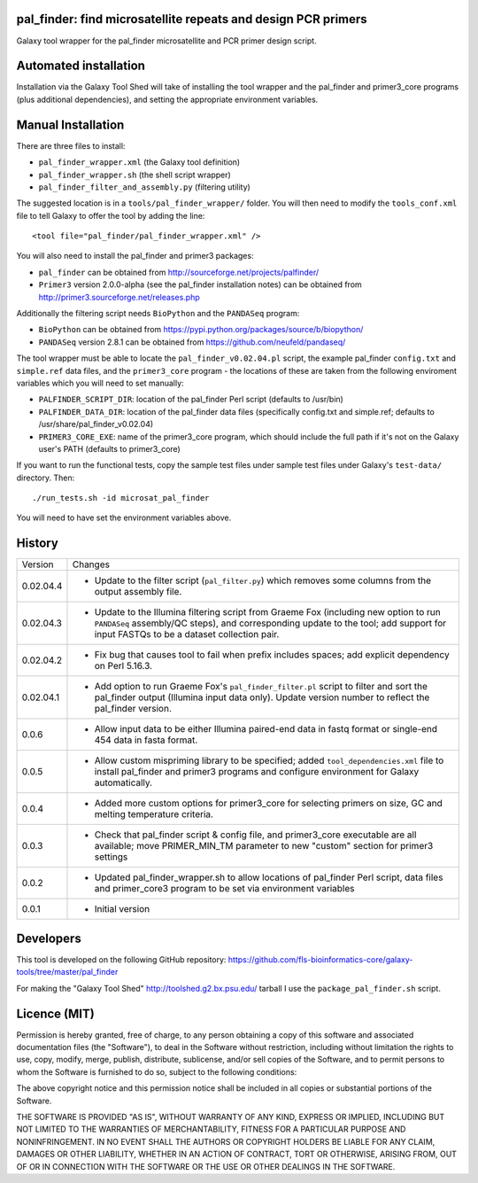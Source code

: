 pal_finder: find microsatellite repeats and design PCR primers
==============================================================

Galaxy tool wrapper for the pal_finder microsatellite and PCR primer design script.

Automated installation
======================

Installation via the Galaxy Tool Shed will take of installing the tool wrapper and
the pal_finder and primer3_core programs (plus additional dependencies), and setting
the appropriate environment variables.

Manual Installation
===================

There are three files to install:

- ``pal_finder_wrapper.xml`` (the Galaxy tool definition)
- ``pal_finder_wrapper.sh`` (the shell script wrapper)
- ``pal_finder_filter_and_assembly.py`` (filtering utility)

The suggested location is in a ``tools/pal_finder_wrapper/`` folder. You will then
need to modify the ``tools_conf.xml`` file to tell Galaxy to offer the tool
by adding the line::

    <tool file="pal_finder/pal_finder_wrapper.xml" />

You will also need to install the pal_finder and primer3 packages:

- ``pal_finder`` can be obtained from http://sourceforge.net/projects/palfinder/
- ``Primer3`` version 2.0.0-alpha (see the pal_finder installation notes) can be
  obtained from http://primer3.sourceforge.net/releases.php

Additionally the filtering script needs ``BioPython`` and the ``PANDASeq`` program:

- ``BioPython`` can be obtained from https://pypi.python.org/packages/source/b/biopython/
- ``PANDASeq`` version 2.8.1 can be obtained from https://github.com/neufeld/pandaseq/

The tool wrapper must be able to locate the ``pal_finder_v0.02.04.pl`` script, the
example pal_finder ``config.txt`` and ``simple.ref`` data files, and the
``primer3_core`` program - the locations of these are taken from the following
enviroment variables which you will need to set manually:

- ``PALFINDER_SCRIPT_DIR``: location of the pal_finder Perl script (defaults to /usr/bin)
- ``PALFINDER_DATA_DIR``: location of the pal_finder data files (specifically config.txt
  and simple.ref; defaults to /usr/share/pal_finder_v0.02.04)
- ``PRIMER3_CORE_EXE``: name of the primer3_core program, which should include the
  full path if it's not on the Galaxy user's PATH (defaults to primer3_core)

If you want to run the functional tests, copy the sample test files under
sample test files under Galaxy's ``test-data/`` directory. Then::

    ./run_tests.sh -id microsat_pal_finder

You will need to have set the environment variables above.

History
=======

========== ======================================================================
Version    Changes
---------- ----------------------------------------------------------------------
0.02.04.4  - Update to the filter script (``pal_filter.py``) which removes some
             columns from the output assembly file.
0.02.04.3  - Update to the Illumina filtering script from Graeme Fox (including
             new option to run ``PANDASeq`` assembly/QC steps), and corresponding
	     update to the tool; add support for input FASTQs to be a dataset
	     collection pair.
0.02.04.2  - Fix bug that causes tool to fail when prefix includes spaces;
             add explicit dependency on Perl 5.16.3.
0.02.04.1  - Add option to run Graeme Fox's ``pal_finder_filter.pl`` script to
             filter and sort the pal_finder output (Illumina input data only).
             Update version number to reflect the pal_finder version.
0.0.6      - Allow input data to be either Illumina paired-end data in fastq
             format or single-end 454 data in fasta format.
0.0.5      - Allow custom mispriming library to be specified; added
             ``tool_dependencies.xml`` file to install pal_finder and primer3
             programs  and configure environment for Galaxy automatically.
0.0.4      - Added more custom options for primer3_core for selecting primers on
             size, GC and melting temperature criteria.
0.0.3      - Check that pal_finder script & config file, and primer3_core
             executable are all available; move PRIMER_MIN_TM parameter to new
             "custom" section for primer3 settings
0.0.2      - Updated pal_finder_wrapper.sh to allow locations of pal_finder Perl
             script, data files and primer_core3 program to be set via environment
             variables
0.0.1      - Initial version
========== ======================================================================


Developers
==========

This tool is developed on the following GitHub repository:
https://github.com/fls-bioinformatics-core/galaxy-tools/tree/master/pal_finder

For making the "Galaxy Tool Shed" http://toolshed.g2.bx.psu.edu/ tarball I use
the ``package_pal_finder.sh`` script.


Licence (MIT)
=============

Permission is hereby granted, free of charge, to any person obtaining a copy
of this software and associated documentation files (the "Software"), to deal
in the Software without restriction, including without limitation the rights
to use, copy, modify, merge, publish, distribute, sublicense, and/or sell
copies of the Software, and to permit persons to whom the Software is
furnished to do so, subject to the following conditions:

The above copyright notice and this permission notice shall be included in
all copies or substantial portions of the Software.

THE SOFTWARE IS PROVIDED "AS IS", WITHOUT WARRANTY OF ANY KIND, EXPRESS OR
IMPLIED, INCLUDING BUT NOT LIMITED TO THE WARRANTIES OF MERCHANTABILITY,
FITNESS FOR A PARTICULAR PURPOSE AND NONINFRINGEMENT. IN NO EVENT SHALL THE
AUTHORS OR COPYRIGHT HOLDERS BE LIABLE FOR ANY CLAIM, DAMAGES OR OTHER
LIABILITY, WHETHER IN AN ACTION OF CONTRACT, TORT OR OTHERWISE, ARISING FROM,
OUT OF OR IN CONNECTION WITH THE SOFTWARE OR THE USE OR OTHER DEALINGS IN
THE SOFTWARE.
